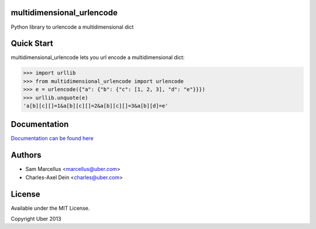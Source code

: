 multidimensional_urlencode
==========================

Python library to urlencode a multidimensional dict

.. image:: https://travis-ci.org/uber/multidimensional_urlencode.png?branch=master
    :target: https://travis-ci.org/uber/multidimensional_urlencode

Quick Start
===========

multidimensional_urlencode lets you url encode a multidimensional dict:

.. code-block:: python

    >>> import urllib
    >>> from multidimensional_urlencode import urlencode
    >>> e = urlencode({"a": {"b": {"c": [1, 2, 3], "d": "e"}}})
    >>> urllib.unquote(e)
    'a[b][c][]=1&a[b][c][]=2&a[b][c][]=3&a[b][d]=e'

Documentation
=============

`Documentation can be found here <http://multidimensional-urlencode.readthedocs.org/en/latest/>`_

Authors
=======

* Sam Marcellus <marcellus@uber.com>
* Charles-Axel Dein <charles@uber.com>

License
=======

Available under the MIT License.

Copyright Uber 2013
